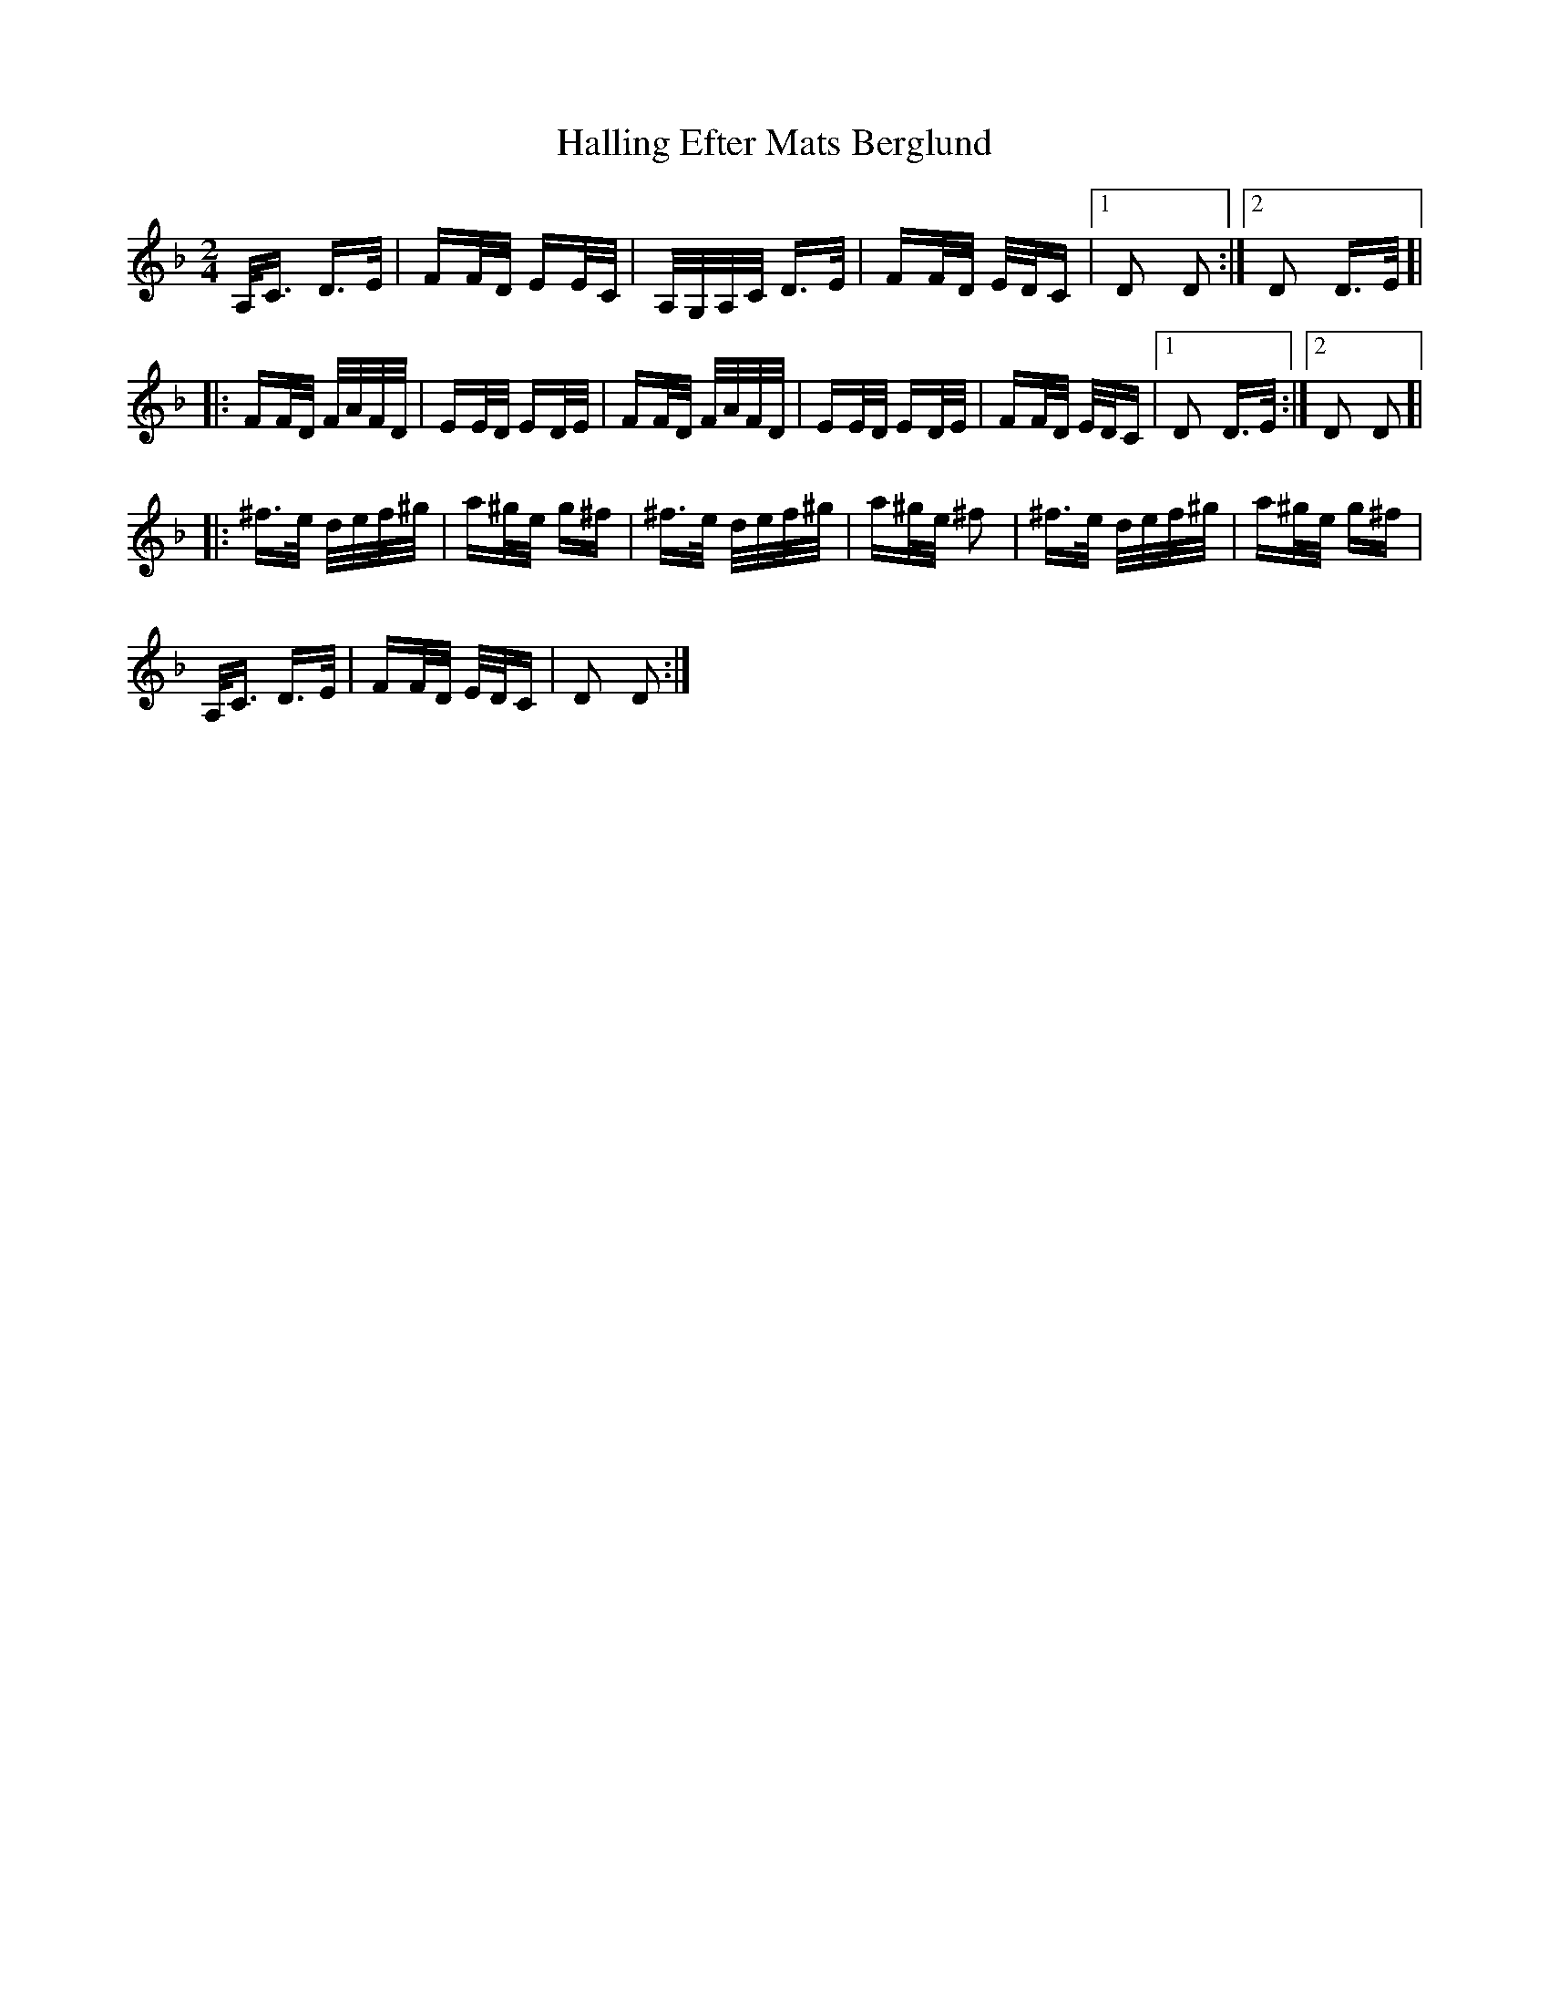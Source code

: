 X: 16533
T: Halling Efter Mats Berglund
R: polka
M: 2/4
K: Dminor
A,<C D>E|FF/D/ EE/C/|A,/G,/A,/C/ D>E|FF/D/ E/D/C|1 D2 D2:|2 D2 D>E ]|
|:FF/D/ F/A/F/D/|EE/D/ ED/E/|FF/D/ F/A/F/D/|EE/D/ ED/E/|FF/D/ E/D/C|1 D2 D>E:|2 D2 D2]|
|:^f>e d/e/f/^g/|a^g/e/ g^f|^f>e d/e/f/^g/|a^g/e/ ^f2|^f>e d/e/f/^g/|a^g/e/ g^f|
A,<C D>E|FF/D/ E/D/C|D2 D2:|

